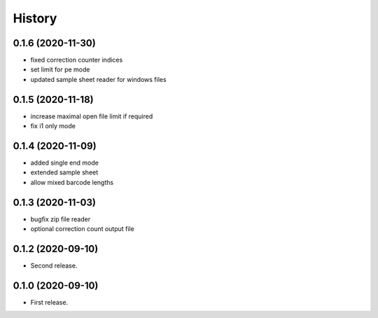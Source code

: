 =======
History
=======

0.1.6 (2020-11-30)
------------------
* fixed correction counter indices
* set limit for pe mode
* updated sample sheet reader for windows files

0.1.5 (2020-11-18)
------------------
* increase maximal open file limit if required
* fix i1 only mode

0.1.4 (2020-11-09)
------------------

* added single end mode
* extended sample sheet
* allow mixed barcode lengths

0.1.3 (2020-11-03)
------------------

* bugfix zip file reader
* optional correction count output file

0.1.2 (2020-09-10)
------------------

* Second release.

0.1.0 (2020-09-10)
------------------

* First release.
